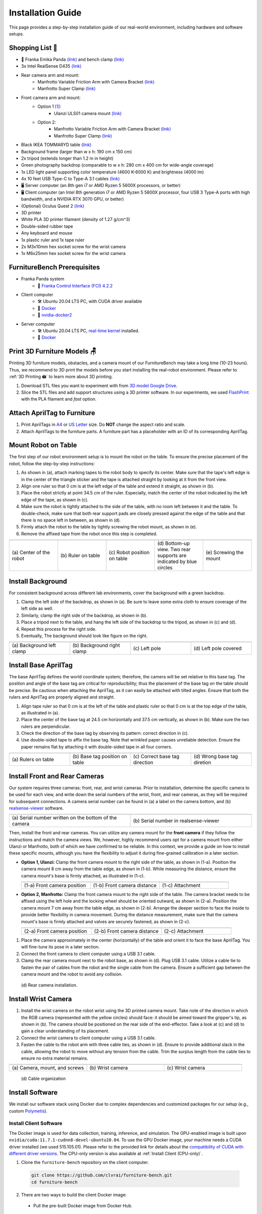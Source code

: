 Installation Guide
==================

This page provides a step-by-step installation guide of our real-world environment, including hardware and software setups.


Shopping List 🛒
~~~~~~~~~~~~~~~~~

- 🤖 Franka Emika Panda `(link) <https://www.franka.de/>`__ and bench clamp `(link) <https://download.franka.de/Bench_Clamp.pdf>`__
- 3x Intel RealSense D435 `(link) <https://store.intelrealsense.com/buy-intel-realsense-depth-camera-d435.html>`__
- Rear camera arm and mount:
    - Manfrotto Variable Friction Arm with Camera Bracket `(link) <https://www.manfrotto.com/us-en/photo-variable-friction-arm-with-bracket-244/>`__
    - Manfrotto Super Clamp `(link) <https://www.manfrotto.com/global/super-clamp-w-lt-stud-1-4-2900-035rl/>`__
- Front camera arm and mount:
    - Option 1 [#f1]_:
        - Ulanzi ULS01 camera mount `(link) <https://www.amazon.com/Flexible-Adjustable-Articulated-Rotatable-Aluminum/dp/B08LV7GZVB?th=1>`__
    - Option 2:
        - Manfrotto Variable Friction Arm with Camera Bracket `(link) <https://www.manfrotto.com/us-en/photo-variable-friction-arm-with-bracket-244/>`__
        - Manfrotto Super Clamp `(link) <https://www.manfrotto.com/global/super-clamp-w-lt-stud-1-4-2900-035rl/>`__
- Black IKEA TOMMARYD table `(link) <https://www.ikea.com/us/en/p/tommaryd-table-anthracite-s99304804/>`__
- Background frame (larger than w x h: 190 cm x 150 cm)
- 2x tripod (extends longer than 1.2 m in height)
- Green photography backdrop (comparable to w x h: 280 cm x 400 cm for wide-angle coverage)
- 1x LED light panel supporting color temperature (4600 K-6000 K) and brightness (4000 lm)
- 4x 10 feet USB Type-C to Type-A 3.1 cables `(link) <https://www.amazon.com/AmazonBasics-Double-Braided-Nylon-Type-C/dp/B07D7NNJ61>`__
- 🖥️ Server computer (an 8th gen i7 or AMD Ryzen 5 5600X processors, or better)
- 🖥️ Client computer (an Intel 8th generation i7 or AMD Ryzen 5 5600X processor, four USB 3 Type-A ports with high bandwidth, and a NVIDIA RTX 3070 GPU, or better)
- (Optional) Oculus Quest 2 `(link) <https://store.facebook.com/quest/products/quest-2/>`__
- 3D printer
- White PLA 3D printer filament (density of 1.27 g/cm^3)
- Double-sided rubber tape
- Any keyboard and mouse
- 1x plastic ruler and 1x tape ruler
- 2x M3x10mm hex socket screw for the wrist camera
- 1x M6x25mm hex socket screw for the wrist camera


FurnitureBench Prerequisites
~~~~~~~~~~~~~~~~~~~~~~~~~~~~

- Franka Panda system
    -  📖 `Franka Control Interface (FCI) 4.2.2 <https://frankaemika.github.io/docs/libfranka_changelog.html#id1>`__
- Client computer
    -  🛠️ Ubuntu 20.04 LTS PC, with CUDA driver available
    -  📖 `Docker <https://docs.docker.com/engine/install/ubuntu/>`__
    -  📖 `nvidia-docker2 <https://docs.nvidia.com/datacenter/cloud-native/container-toolkit/install-guide.html#installing-on-ubuntu-and-debian>`__
- Server computer
    -  🛠️ Ubuntu 20.04 LTS PC, `real-time kernel <https://frankaemika.github.io/docs/installation_linux.html#setting-up-the-real-time-kernel>`__ installed.
    -  📖 `Docker <https://docs.docker.com/engine/install/ubuntu/>`__


Print 3D Furniture Models 🪑
~~~~~~~~~~~~~~~~~~~~~~~~~~~~~~

Printing 3D furniture models, obstacles, and a camera mount of our FurnitureBench may take a long time (10-23 hours).
Thus, we recommend to 3D print the models before you start installing the real-robot environment. Please refer to :ref:`3D Printing 🖨️` to learn more about 3D printing.

1. Download STL files you want to experiment with from `3D model Google Drive <https://drive.google.com/drive/folders/1Boj7pyNWklOUVA0ByO0d-J7DM7xfFfRg?usp=sharing>`__.
2. Slice the STL files and add support structures using a 3D printer software. In our experiments, we used `FlashPrint <https://www.flashforge.com/product-detail/FlashPrint-slicer-for-flashforge-fdm-3d-printers>`__ with the PLA filament and *fast* option.


Attach AprilTag to Furniture
~~~~~~~~~~~~~~~~~~~~~~~~~~~~

1. Print AprilTags in `A4 <https://drive.google.com/file/d/11wwA3IrXjIVSwVy1sp0hLcB8-J_9rAxJ/view?usp=sharing>`__ or `US Letter <https://drive.google.com/file/d/1eIG3YspcSumtT-o9NvtCvUtRDWPW5hhU/view?usp=sharing>`__ size. Do **NOT** change the aspect ratio and scale.
2. Attach AprilTags to the furniture parts. A furniture part has a placeholder with an ID of its corresponding AprilTag.

.. checklist::

    Attach AprilTags such that they are oriented correctly:

    -  When cutting the tags from the printed paper, make sure that the printed paper is correctly oriented, allowing you to read the words and numbers from left to right and top to bottom. |apriltag_uncheck_1|
    -  Before attaching the tag to the furniture piece, do NOT alter the orientation of the AprilTag from how it was when you cut it out. |apriltag_uncheck_2|
    -  While attaching the tag, ensure that the number on the corresponding furniture piece is also properly oriented, allowing for left-to-right readability. |apriltag_uncheck_3|

    Use the below example for a sanity check:

    .. |image1| image:: ../_static/images/tag10.jpg
        :width: 130px
        :height: 130px
    .. |image2| image:: ../_static/images/correct_attach.jpg
        :width: 130px
        :height: 180px
    .. |image3| image:: ../_static/images/wrong_attach.jpg
        :width: 130px
        :height: 180px

    +-----------------------------------+--------------------------+-------------------------------------------+
    | |image1|                          |            |image2|      |         |image3|                          |
    +===================================+==========================+===========================================+
    | \(a) square_table leg1 (10)       |  \(b) Correct            |  \(c) Wrong                               |
    +-----------------------------------+--------------------------+-------------------------------------------+


Mount Robot on Table
~~~~~~~~~~~~~~~~~~~~
The first step of our robot environment setup is to mount the robot on the table. To ensure the precise placement of the robot, follow the step-by-step
instructions:

1. As shown in (a), attach marking tapes to the robot body to specify its center. Make sure that the tape's left edge is in the center of the triangle sticker and the tape is attached straight by looking at it from the front view.
2. Align one ruler so that 0 cm is at the left edge of the table and extend it straight, as shown in (b).
3. Place the robot strictly at point 34.5 cm of the ruler. Especially, match the center of the robot indicated by the left edge of the tape, as shown in (c).
4. Make sure the robot is tightly attached to the side of the table, with no room left between it and the table. To double-check, make sure that both rear support pads are closely pressed against the edge of the table and that there is no space left in between, as shown in (d).
5. Firmly attach the robot to the table by tightly screwing the robot mount, as shown in (e).
6. Remove the affixed tape from the robot once this step is completed.

.. |table_image1| image:: ../_static/instruction/center_of_robot_base.jpg
.. |table_image2| image:: ../_static/instruction/robot_placement_ruler.jpg
.. |table_image3| image:: ../_static/instruction/robot_base.jpg
.. |table_image4| image:: ../_static/instruction/robot_mount.jpg
.. |table_image5| image:: ../_static/instruction/firm_screw.jpg

.. table::
    :widths: 20 20 20 20 20

    +---------------------------+----------------------+------------------------------+----------------------------------------------------------------------+-------------------------+
    |      |table_image1|       |    |table_image2|    |        |table_image3|        |                            |table_image4|                            |     |table_image5|      |
    +===========================+======================+==============================+======================================================================+=========================+
    | \(a) Center of the robot  | \(b) Ruler on table  | \(c) Robot position on table | \(d) Bottom-up view. Two rear supports are indicated by blue circles | \(e) Screwing the mount |
    +---------------------------+----------------------+------------------------------+----------------------------------------------------------------------+-------------------------+

.. Checklist::

    - Make sure the robot is installed at 34.5 cm off from the left edge of the table. |mount_uncheck_1|
    - The robot should be tightly attached to the table without margin. |mount_uncheck_2|
    - The robot mount is tightly screwed. |mount_uncheck_3|


Install Background
~~~~~~~~~~~~~~~~~~

.. image:: ../_static/instruction/background.jpg
    :width: 40%
    :align: right
    :alt: background

.. |background_image1| image:: ../_static/instruction/background_left_clamp.jpg
.. |background_image2| image:: ../_static/instruction/background_right_clamp.jpg
.. |background_image3| image:: ../_static/instruction/background_left_pole.jpg
.. |background_image4| image:: ../_static/instruction/background_left_pole_covered.jpg

For consistent background across different lab environments, cover the background
with a green backdrop.

1. Clamp the left side of the backdrop, as shown in (a). Be sure to leave some extra cloth to ensure coverage of the left side as well.
2. Similarly, clamp the right side of the backdrop, as shown in (b).
3. Place a tripod next to the table, and hang the left side of the backdrop to the tripod, as shown in (c) and (d).
4. Repeat this process for the right side.
5. Eventually, The background should look like figure on the right.

.. table::
    :widths: 25 25 25 25

    +----------------------------+-----------------------------+---------------------+------------------------+
    |    |background_image1|     |     |background_image2|     | |background_image3| |  |background_image4|   |
    +============================+=============================+=====================+========================+
    | \(a) Background left clamp | \(b) Background right clamp |   \(c) Left pole    | \(d) Left pole covered |
    +----------------------------+-----------------------------+---------------------+------------------------+


.. Checklist::

    - Make sure there are minimum wrinkles and shadows on the cloth. |background_uncheck_1|
    - Green cloth fully covers the narrow side of the table. |background_uncheck_2|
    - Green cloth covers the left and right edge of the table (at least 1/3 of length) so that the cameras are not disturbed by background noise. |background_uncheck_3|

Install Base AprilTag
~~~~~~~~~~~~~~~~~~~~~

The base AprilTag defines the world coordinate system; therefore, the camera will be set relative to this base tag. The position and angle of the base tag are critical for reproducibility; thus the placement of the base tag on the table should be precise.
Be cautious when attaching the AprilTag, as it can easily be attached with tilted angles. Ensure that both the rulers and AprilTag are properly aligned and straight.

1. Align tape ruler so that 0 cm is at the left of the table and plastic ruler so that 0 cm is at the top edge of the table, as illustrated in (a).
2. Place the center of the base tag at 24.5 cm horizontally and 37.5 cm vertically, as shown in (b). Make sure the two rulers are perpendicular.
3. Check the direction of the base tag by observing its pattern: correct direction in (c).
4. Use double-sided tape to affix the base tag. Note that wrinkled paper causes unreliable detection. Ensure the paper remains flat by attaching it with double-sided tape in all four corners.

.. |base_apriltag_ruler| image:: ../_static/instruction/base_apriltag_bird.jpg
.. |base_apriltag_coordinate| image:: ../_static/instruction/base_apriltag.jpg
.. |base_apriltag_placement| image:: ../_static/instruction/correct_base_dir.jpg
.. |base_apriltag_example| image:: ../_static/instruction/wrong_base_dir.jpg


.. table::
    :widths: 25 25 25 25

    +--------------------------------------+---------------------------------------+-----------------------------------+-------------------------------------------------+
    | |base_apriltag_ruler|                |    |base_apriltag_coordinate|         | |base_apriltag_placement|         | |base_apriltag_example|                         |
    +======================================+=======================================+===================================+=================================================+
    | \(a) Rulers on table                 | \(b) Base tag position on table       | \(c) Correct base tag direction   | \(d) Wrong base tag diretion                    |
    +--------------------------------------+---------------------------------------+-----------------------------------+-------------------------------------------------+

.. checklist::

    - Double-check the base AprilTag in the exact position (like, less than 2 mm error). |base_uncheck_1|
    - The base AprilTag is firmly attached flat without wrinkles. |base_uncheck_2|
    - Check the pattern of the base tag to ensure its correct direction. |base_uncheck_3|

Install Front and Rear Cameras
~~~~~~~~~~~~~~~~~~~~~~~~~~~~~~

.. .. image:: ../_static/instruction/camera_serial.jpg
..     :width: 30%
..     :align: right
..     :alt: camera_serial

.. |camera_serial| image:: ../_static/instruction/camera_serial.jpg
    :scale: 50
.. |camera_serial_realsense_viewer| image:: ../_static/instruction/serial_realsense_viewer.jpg
    :scale: 15

Our system requires three cameras: front, rear, and wrist cameras. Prior to installation, determine
the specific camera to be used for each view, and write down the serial numbers of the wrist, front, and rear cameras, as they will be required for subsequent connections.
A camera serial number can be found in (a) a label on the camera bottom, and (b) `realsense-viewer <https://github.com/IntelRealSense/librealsense/blob/master/doc/distribution_linux.md>`__ software.

.. table::
    :widths: 15 15

    +--------------------------------------------------------+----------------------------------------+
    | |camera_serial|                                        | |camera_serial_realsense_viewer|       |
    +========================================================+========================================+
    | \(a) Serial number written on the bottom of the camera | \(b) Serial number in realsense-viewer |
    +--------------------------------------------------------+----------------------------------------+

Then, install the front and rear cameras. You can utilize any camera mount for the **front
camera** if they follow the instructions and match the camera views. We, however, highly
recommend users opt for a camera mount from either Ulanzi or Manfrotto, both of which we have
confirmed to be reliable. In this context, we provide a guide on how to install these specific mounts,
although you have the flexibility to adjust it during fine-grained calibration in a later section.

.. |front_camera_position| image:: ../_static/instruction/front_camera_position.jpg
.. |front_camera_distance| image:: ../_static/instruction/front_camera_distance.jpg
.. |front_camera_firmly_attached| image:: ../_static/instruction/front_camera_firmly_attached.jpg

.. |manfrotto_front_camera_position| image:: ../_static/instruction/manfrotto_front_camera_position.jpg
.. |manfrotto_front_camera_distance| image:: ../_static/instruction/manfrotto_front_camera_distance.jpg
.. |manfrotto_front_camera_firmly_attached| image:: ../_static/instruction/manfrotto_front_camera_firmly_attached.jpg

- **Option 1, Ulanzi:** Clamp the front camera mount to the right side of the table, as shown in (1-a). Position the camera mount 8 cm away from the table edge, as shown in (1-b). While measuring the distance, ensure the camera mount's base is firmly attached, as illustrated in (1-c).

  .. table::
      :widths: 30 30 30

      +------------------------------+------------------------------+--------------------------------+
      | |front_camera_position|      | |front_camera_distance|      | |front_camera_firmly_attached| |
      +==============================+==============================+================================+
      | \(1-a) Front camera position | \(1-b) Front camera distance | \(1-c) Attachment              |
      +------------------------------+------------------------------+--------------------------------+

- **Option 2, Manfrotto:** Clamp the front camera mount to the right side of the table. The camera bracket needs to be affixed using the left hole and the locking wheel should be oriented outward, as shown in (2-a). Position the camera mount 7 cm away from the table edge, as shown in (2-b).  Arrange the deeper section to face the inside to provide better flexibility in camera movement. During the distance measurement, make sure that the camera mount's base is firmly attached and valves are securely fastened, as shown in (2-c).

  .. table::
      :widths: 30 30 30

      +-----------------------------------+-----------------------------------+------------------------------------------+
      | |manfrotto_front_camera_position| | |manfrotto_front_camera_distance| | |manfrotto_front_camera_firmly_attached| |
      +===================================+===================================+==========================================+
      | \(2-a) Front camera position      | \(2-b) Front camera distance      | \(2-c) Attachment                        |
      +-----------------------------------+-----------------------------------+------------------------------------------+

1. Place the camera approximately in the center (horizontally) of the table and orient it to face the base AprilTag. You will fine-tune its pose in a later section.
2. Connect the front camera to client computer using a USB 3.1 cable.
3. Clamp the rear camera mount next to the robot base, as shown in (d). Plug USB 3.1 cable. Utilize a cable tie to fasten the pair of cables from the robot and the single cable from the camera. Ensure a sufficient gap between the camera mount and the robot to avoid any collision.

.. figure:: ../_static/instruction/rear_camera_installation.jpg
    :width: 60%
    :alt: rear_camera

    \(d) Rear camera installation.


Install Wrist Camera
~~~~~~~~~~~~~~~~~~~~

1. Install the wrist camera on the robot wrist using the 3D printed camera mount. Take note of the direction in which the RGB camera (represented with the yellow circles) should face: it should be aimed toward the gripper's tip, as shown in (b). The camera should be positioned on the rear side of the end-effector. Take a look at (c) and (d) to gain a clear understanding of its placement.
2. Connect the wrist camera to client computer using a USB 3.1 cable.
3. Fasten the cable to the robot arm with three cable ties, as shown in (d). Ensure to provide additional slack in the cable, allowing the robot to move without any tension from the cable. Trim the surplus length from the cable ties to ensure no extra material remains.

.. |camera_mount_screw| image:: ../_static/instruction/camera_nuts.jpg
.. |wrist_camera| image:: ../_static/instruction/camera_down_view.jpg
.. |wrist_camera2| image:: ../_static/instruction/wrist_position.jpg

.. table::
    :widths: 25 25 25

    +--------------------------------+-------------------+---------------------+
    | |camera_mount_screw|           | |wrist_camera|    | |wrist_camera2|     |
    +================================+===================+=====================+
    | \(a) Camera, mount, and screws | \(b) Wrist camera | \(c) Wrist camera   |
    +--------------------------------+-------------------+---------------------+

.. figure:: ../_static/instruction/cable_tie.jpg
    :width: 60%
    :alt: cable_organization

    \(d) Cable organization

.. checklist::

    - Ensure the direction of the wrist camera is correctly set. The camera is positioned on end-effector's back side, and the cable is plugged to the left when viewed from the back. Firmly attach the camera and camera mount to the robot by tightening the screws. |wrist_uncheck_1|
    - Three cable ties are fastened as shown in (d). |wrist_uncheck_2|
    - The cable has additional slack. |wrist_uncheck_3|
    - The surplus length from the cable ties is trimmed. |wrist_uncheck_4|


Install Software
~~~~~~~~~~~~~~~~
We install our software stack using Docker due to complex dependencies and customized packages for our setup (e.g., custom `Polymetis <https://github.com/facebookresearch/fairo/tree/main/polymetis>`__).


Install Client Software
-----------------------
The Docker image is used for data collection, training, inference, and simulation. The GPU-enabled image is built upon ``nvidia/cuda:11.7.1-cudnn8-devel-ubuntu20.04``.
To use the GPU Docker image, your machine needs a CUDA driver installed (we used 515.105.01). Please refer to the provided link for details about the `compatibility of CUDA with different driver versions <https://docs.nvidia.com/deploy/cuda-compatibility/index.html#deployment-consideration-forward>`__. The CPU-only version is also available at :ref:`Install Client (CPU-only)`.

1. Clone the ``furniture-bench`` repository on the client computer.

  .. code:: bash

    git clone https://github.com/clvrai/furniture-bench.git
    cd furniture-bench

2. There are two ways to build the client Docker image:

  - Pull the pre-built Docker image from Docker Hub.

    .. code:: bash

      docker pull furniturebench/client-gpu:latest

  - Or build the Docker image.

    .. code:: bash

      DOCKER_BUILDKIT=1 docker build -t client-gpu . -f docker/client_gpu.Dockerfile

.. tip::
    We clone the ``furniture-bench`` repository to mount it into the Docker image. This allows us to edit the code on the host machine and the changes are applied to the Docker image as well.



Install Server Software
-----------------------

The server computer needs a real-time kernel and high-speed CPU (e.g., at least Intel i7 8th generation or AMD Ryzen 5 5600X CPU) for high frequency robot control of a Franka Panda arm. Similar to the client computer, we install the server software using Docker:

1. Clone the ``furniture-bench`` repository on the server computer.

  .. code:: bash

    git clone https://github.com/clvrai/furniture-bench.git
    cd furniture-bench

2. There are two ways to build the server Docker image:

  - Pull the pre-built Docker image from Docker Hub.

    .. code:: bash

       docker pull furniturebench/server:latest

  - Or build the Docker image.

    .. code:: bash

       DOCKER_BUILDKIT=1 docker build -t server . -f docker/server.Dockerfile


Run Client
~~~~~~~~~~

1. Set up the environment variables. Consider storing variables in ``.bashrc`` or ``.zshrc`` so that you don't have to set them every time.

  - Set the absolute path to the ``furniture-bench`` repo.

    .. code:: bash

      export FURNITURE_BENCH=</path/to/furniture-bench>

  - (Optional) If you want to use FurnitureSim, specify the absolute path to IsaacGym downloaded from https://developer.nvidia.com/isaac-gym.

    .. code:: bash

      export ISAAC_GYM_PATH=</path/to/isaacgym>

  - (Optional) Environment variable for extra mounting (e.g., for data collection). This will set Docker Volume flag ``-v $HOST_DATA_MOUNT:$CONTAINER_DATA_MOUNT``.

    .. code:: bash

      export HOST_DATA_MOUNT=<path/to/host_dir>
      export CONTAINER_DATA_MOUNT=<path/to/container_dir>

2. Run the client image. ``launch_client.sh`` will read the environment variables and run the Docker image. You need to specify the option (``--gpu``, ``--cpu``, ``--sim-gpu``) and the image type (``--built`` or ``--pulled``).

  .. code:: bash

    # To show display in Docker container
    xhost +

    # make launch_client.sh executable.
    chmod +x launch_client.sh

    # GPU image + locally built
    ./launch_client.sh --gpu --built

    # CPU image + pulled from Docker Hub
    ./launch_client.sh --cpu --pulled

    # GPU image with FurnitureSim + pulled from Docker Hub
    ./launch_client.sh --sim-gpu --pulled

.. tip::

    - The ``--gpu`` and ``--sim-gpu`` options share the same underlying Docker image. The only difference between them is that the ``--sim-gpu`` option verifies whether the IsaacGym is properly installed and its path is correctly set. If not, an error message will be displayed and the program will be terminated.
    - If you use a Docker image other than ``--pulled`` or ``--built``, you can specify the image name using ``CLIENT_DOCKER`` environment variable. For example, ``export CLIENT_DOCKER=custom-built``. Once set, you can execute ``launch_client.sh`` with a single argument, such as ``./launch_client.sh --gpu``. This command will internally read the environment variable and run the custom-built Docker image.


Set Up Connection
~~~~~~~~~~~~~~~~~

.. image:: ../_static/instruction/example_network_setup.jpg
    :width: 50%
    :align: right
    :alt: example_network_setup

The server, client, and robot communicate through a local Ethernet network, as shown in the figure on the right.

To establish connections to the server and cameras, the client Docker container needs the following environment variables to be set:

.. code-block:: bash

    export SERVER_IP=<IP of Server computer>  # e.g., 192.168.0.138
    export CAM_WRIST_SERIAL=<serial number of the wrist camera>
    export CAM_FRONT_SERIAL=<serial number of the front camera>
    export CAM_REAR_SERIAL=<serial number of the rear camera>

To make sure that all the cameras are correctly installed and appropriately connected, execute the following command in the client Docker container and confirm the items in the checklist.

.. code-block:: bash

    cd /furniture-bench
    python furniture_bench/scripts/run_cam_april.py

.. figure:: ../_static/instruction/image_view.jpg
    :width: 80%
    :align: center
    :alt: image_view

    Camera observations

.. checklist::

    - Ensure that the camera displays the wrist, front, and rear views in left-to-right order, as shown in the image above. |connection_uncheck_1|
    - The wrist camera view must observe both gripper tips as shown in the left image. |connection_uncheck_2|
    - The rear camera should be able to detect the two markers present on the base tag, as shown in the right image. |connection_uncheck_3|


Run Server
~~~~~~~~~~

To operate the robot, you need to activate FCI (Franka Control Interface) and launch a server-side daemon as explained below:

1. Access the control interface website.
2. Unlock the robot in the Franka Emika web interface, as shown in (a).
3. Release the activation button, as shown in (b). The light on the robot base should turn blue after releasing the button.
4. Activate FCI in the web interface, as shown in (c).

.. |unlock| image:: ../_static/instruction/unlock.jpg
.. |release_activation| image:: ../_static/instruction/release_activation.png
.. |activate_FCI| image:: ../_static/instruction/activate_FCI.jpg

.. table::
    :widths: 30 30 30

    +-------------+-------------------------+-------------------+
    | |unlock|    | |release_activation|    | |activate_FCI|    |
    +=============+=========================+===================+
    | \(a) Unlock | \(b) release activation | \(c) activate FCI |
    +-------------+-------------------------+-------------------+

Then, launch a server-side daemon:

1. Set the absolute path to the ``furniture-bench`` repo in the server computer.

  .. code:: bash

    export FURNITURE_BENCH=</path/to/furniture-bench>

2. Launch the server Docker container.

  .. code:: bash

    ./launch_server.sh --pulled  # (case 1) Docker pull.
    ./launch_server.sh --built   # (case 2) Local build.

3. Specify IP of Franka Control (shop floor network), not IP of the Robot arm, in the server Docker container.

  .. code:: bash

    export ROBOT_IP=<IP of the robot controller>  # e.g., 192.168.0.10

4. Launch the server daemon in the server Docker container.

  .. code:: bash

    /furniture-bench/launch_daemon.sh

.. tip::

    Note that the only program that needs to be run on the server side is the *daemon*.
    Other programs, such as the camera setup, policy training, and data collection, are all run on the client side.


Test Software Setup
~~~~~~~~~~~~~~~~~~~

Execute the following script in a client Docker container and see whether the robot moves to the reset pose.

.. code::

    python furniture_bench/scripts/reset.py


Fine-tune Front Camera Pose
~~~~~~~~~~~~~~~~~~~~~~~~~~~

We provide a visualization tool to help calibrate the front camera pose with the pre-recorded view overlaid on top of the current camera view. The calibration can be achieved by matching the numbers and images shown in our calibration tool.

.. image:: ../_static/instruction/coordinate.jpg
    :width: 40%
    :align: right
    :alt: coordinate

In our visualization tool, the image from the current view is displayed as a solid layer, while the reference image you need to match appears transparent. The number indicates the deviation of the current camera poses from the desired pose. The red texts indicate that the deviation exceeds the threshold (±0.004 for the position (pos), ±0.8 for the rotation (rot)), whereas green texts represent that it is within acceptable the boundary. Refer to the figure on the right for a better understanding of the coordinate system to adjust the camera pose

1. First, run the following command to move the robot up to prevent it from blocking the camera's view.

  .. code::

    python furniture_bench/scripts/move_up.py

2. Run the camera calibration tool:

  .. code::

    python furniture_bench/scripts/calibration.py --target setup_front

3. Adjust the camera to **match both images and numbers**.
4. Here is the list of *tips* for matching the camera pose:
    - For the Ulanzi camera mount, first adjust the height of the camera mount to match the z position, and then fasten it in place.
    - When dealing with the Manfrotto camera mount, prioritize matching all settings except for the x position, given that it can be independently modified using the camera bracket.
    - In the beginning, ignore the numbers and focus on aligning the table outline and robot base (using the two holes in the robot base as reference points). Take a look at how the matched image looks like in (a).
    - Iterative adjust position and rotation to match the alignment and numbers. Based on our experience, it was simpler first to align the position and then adjust the rotation minutely for best alignment.


.. |setup_fromt_calibrated| image:: ../_static/instruction/setup_front_calibrated.jpg
.. |setup_fromt_number_match_image_mismatch| image:: ../_static/instruction/setup_front_number_match_image_mismatch.jpg
.. |setup_front_number_mismatch_image_match| image:: ../_static/instruction/setup_front_number_mismatch_image_match.jpg

.. table::
    :widths: 30 30 30

    +-------------------------------------+--------------------------------------------+--------------------------------------------+
    | |setup_fromt_calibrated|            | |setup_fromt_number_match_image_mismatch|  | |setup_front_number_mismatch_image_match|  |
    +=====================================+============================================+============================================+
    | \(a) Numbers and image matched      | \(b) Number matched, image mismatched      | \(c) image matched, number mismatched      |
    +-------------------------------------+--------------------------------------------+--------------------------------------------+

.. checklist::

    - All numbers on the screen should turn green. |front_uncheck_1|
    - The boundary of the table and the base AprilTag must be aligned with the pre-recorded image. |front_uncheck_2|
    - The position of the robot base (i.e., two holes) should exactly match the pre-recorded image. |front_uncheck_3|


Install Obstacle
~~~~~~~~~~~~~~~~

The 3D printed obstacle can be attached to the table using double-sided rubber tape. The exact pose of the obstacle can be viewed using our calibration tool, as shown in the figure below.

1. Install the obstacle with the guidance of the provided visualization tool:

  .. code-block:: bash

    python furniture_bench/scripts/calibration.py --target obstacle

2. Attach the obstacle to the table while aligning it with the pre-recorded obstacle pose.

    .. figure:: ../_static/instruction/obstacle.jpg
        :width: 80%
        :align: center
        :alt: obstacle

        \(a) Obstacle installation.

3. Affix the obstacle with double-sided rubber tape, as shown in the figure below. Make sure the obstacle does not move when pushed.

    .. figure:: ../_static/instruction/obstacle_affix.jpg
        :width: 80%
        :align: center
        :alt: obstacle

        \(b) Affix obstacle. The red circles represent where to attach the double-sided rubber tape.

.. checklist::

    - Adjust the obstacle to identically match the transparent one in the visualization tool, as shown in the right figure of (a). There should be no discrepancy. |obstacle_uncheck_1|
    - Firmly attach the obstacle using double-sided rubber tape to prevent it from moving when pushed. |obstacle_uncheck_2|


Set Up Light
~~~~~~~~~~~~

During the data collection process, we randomize the light temperature between 4600 K-6000 K as well as the intensity,
position, and direction of the light. On the other hand, during the evaluation process, it is essential to maintain lighting conditions
as similar as possible. To accomplish this, the light should be placed on the left side of the table, as shown in :ref:`FurnitureBench Overview`.
Furthermore, the temperature range of 4600 K to 6000 K and the brightness range of 500 lm to 1000 lm should be set for the
lighting panel.


Test Environment
~~~~~~~~~~~~~~~~

.. image:: ../_static/instruction/reproducibility_performance.jpg
    :width: 45%
    :align: right
    :alt: reproducibility_performance

To verify if the environment setup is correctly done, test runs can be performed using a pre-trained policy for one leg assembly task. The evaluation results can be compared with the original environment, shown in the figure on the right.

The one-leg assembly consists of phases: (1) pick up the tabletop, (2) push to the corner, (3) pick up the leg, (4) insert the leg, and (5) screw the leg. The pre-trained policy should be able to achieve more than 3 phases on average with the 15-30% success rate on the full one-leg assembly task.

1. Before evaluation, make sure the following requirements are met:

.. checklist::

    -  Double-check the camera calibration using the following script. All the numbers should be green and the robot base, obstacle, and base tag should be aligned accurately: |test_uncheck_1|

      .. code::

        python furniture_bench/scripts/calibration.py --target one_leg

    - Green backdrop cloth has minimum wrinkles. |test_uncheck_2|
    - Wipe three camera lenses using a lens cloth, as they may be blurry from fingerprint smudges. |test_uncheck_3|

2. Install requirements for the evaluation:

.. code::

    pip install -r implicit_q_learning/requirements.txt
    pip install -e r3m
    pip install -e vip

3. Place the furniture components randomly within the workspace, as shown in the figure below.

.. figure:: ../_static/instruction/furniture_placement.jpg
    :width: 60%
    :alt: initialization_GUI_prompt

    Furniture placement.

4. Evaluate the pre-trained policy using the following script:

  .. code::

    ./evaluate.sh --low

  The command above will first show visualization and prompt to indicate where furniture parts should be positioned. Initialize the furniture parts, as shown in (a). The screen will prompt “initialization done” when everything is correctly aligned, as shown in (b).

  .. |init_GUI_prompt| image:: ../_static/instruction/initialization_GUI_prompt.jpg
  .. |init_done| image:: ../_static/instruction/initialization_done.jpg

  .. table::
      :widths: 30 30

      +-----------------------------------------------------------------------+----------------------------------------------------------------------------------+
      | |init_GUI_prompt|                                                     | |init_done|                                                                      |
      +=======================================================================+==================================================================================+
      | \(a) Visualization tool and prompt indicates where to place each part | \(b) Initialization done. After this stage, press ”Enter” to execute the policy. |
      +-----------------------------------------------------------------------+----------------------------------------------------------------------------------+

  Once the initialization is done, press “Enter” to execute the policy. Make sure that there is nothing but furniture parts in the workspace.

.. checklist::

    - The evaluation result should match the result in the paper. |result_uncheck_1|
    - During execution, ensure that robot does not collide itself or to other objects. |result_uncheck_2|

.. rubric:: Footnotes

.. [#f1] We offer two distinct options for the camera mount, each depends on your choices for the front camera mount. Throughout our evaluations, we utilized Option 2. However, during subsequent user testing, we observed that some participants found Option 1 to be more intuitive to set up due to its ability to independently move the camera arm along different axes.  Both these options are detailed in our step-by-step setup guide.



.. |apriltag_uncheck_1| raw:: html

    <div class="check_wrap"> <input type="checkbox" id="check_btn_apriltag_1"/> <label for="check_btn_apriltag_1"><span></span></label> </div>

.. |apriltag_uncheck_2| raw:: html

    <div class="check_wrap"> <input type="checkbox" id="check_btn_apriltag_2"/> <label for="check_btn_apriltag_2"><span></span></label> </div>

.. |apriltag_uncheck_3| raw:: html

    <div class="check_wrap"> <input type="checkbox" id="check_btn_apriltag_3"/> <label for="check_btn_apriltag_3"><span></span></label> </div>

.. |mount_uncheck_1| raw:: html

    <div class="check_wrap"> <input type="checkbox" id="check_btn_mount_1"/> <label for="check_btn_mount_1"><span></span></label> </div>

.. |mount_uncheck_2| raw:: html

    <div class="check_wrap"> <input type="checkbox" id="check_btn_mount_2"/> <label for="check_btn_mount_2"><span></span></label> </div>

.. |mount_uncheck_3| raw:: html

    <div class="check_wrap"> <input type="checkbox" id="check_btn_mount_3"/> <label for="check_btn_mount_3"><span></span></label> </div>

.. |background_uncheck_1| raw:: html

    <div class="check_wrap"> <input type="checkbox" id="check_btn_background_1"/> <label for="check_btn_background_1"><span></span></label> </div>

.. |background_uncheck_2| raw:: html

    <div class="check_wrap"> <input type="checkbox" id="check_btn_background_2"/> <label for="check_btn_background_2"><span></span></label> </div>

.. |background_uncheck_3| raw:: html

    <div class="check_wrap"> <input type="checkbox" id="check_btn_background_3"/> <label for="check_btn_background_3"><span></span></label> </div>

.. |base_uncheck_1| raw:: html

    <div class="check_wrap"> <input type="checkbox" id="check_btn_base_1"/> <label for="check_btn_base_1"><span></span></label> </div>

.. |base_uncheck_2| raw:: html

    <div class="check_wrap"> <input type="checkbox" id="check_btn_base_2"/> <label for="check_btn_base_2"><span></span></label> </div>

.. |base_uncheck_3| raw:: html

    <div class="check_wrap"> <input type="checkbox" id="check_btn_base_3"/> <label for="check_btn_base_3"><span></span></label> </div>

.. |wrist_uncheck_1| raw:: html

    <div class="check_wrap"> <input type="checkbox" id="check_btn_wrist_1"/> <label for="check_btn_wrist_1"><span></span></label> </div>

.. |wrist_uncheck_2| raw:: html

    <div class="check_wrap"> <input type="checkbox" id="check_btn_wrist_2"/> <label for="check_btn_wrist_2"><span></span></label> </div>

.. |wrist_uncheck_3| raw:: html

    <div class="check_wrap"> <input type="checkbox" id="check_btn_wrist_3"/> <label for="check_btn_wrist_3"><span></span></label> </div>

.. |wrist_uncheck_4| raw:: html

    <div class="check_wrap"> <input type="checkbox" id="check_btn_wrist_4"/> <label for="check_btn_wrist_4"><span></span></label> </div>

.. |connection_uncheck_1| raw:: html

    <div class="check_wrap"> <input type="checkbox" id="check_btn_connection_1"/> <label for="check_btn_connection_1"><span></span></label> </div>

.. |connection_uncheck_2| raw:: html

    <div class="check_wrap"> <input type="checkbox" id="check_btn_connection_2"/> <label for="check_btn_connection_2"><span></span></label> </div>

.. |connection_uncheck_3| raw:: html

    <div class="check_wrap"> <input type="checkbox" id="check_btn_connection_3"/> <label for="check_btn_connection_3"><span></span></label> </div>

.. |front_uncheck_1| raw:: html

    <div class="check_wrap"> <input type="checkbox" id="check_btn_front_1"/> <label for="check_btn_front_1"><span></span></label> </div>

.. |front_uncheck_2| raw:: html

    <div class="check_wrap"> <input type="checkbox" id="check_btn_front_2"/> <label for="check_btn_front_2"><span></span></label> </div>

.. |front_uncheck_3| raw:: html

    <div class="check_wrap"> <input type="checkbox" id="check_btn_front_3"/> <label for="check_btn_front_3"><span></span></label> </div>

.. |obstacle_uncheck_1| raw:: html

    <div class="check_wrap"> <input type="checkbox" id="check_btn_obstacle_1"/> <label for="check_btn_obstacle_1"><span></span></label> </div>

.. |obstacle_uncheck_2| raw:: html

    <div class="check_wrap"> <input type="checkbox" id="check_btn_obstacle_2"/> <label for="check_btn_obstacle_2"><span></span></label> </div>

.. |test_uncheck_1| raw:: html

    <div class="check_wrap"> <input type="checkbox" id="check_btn_test_1"/> <label for="check_btn_test_1"><span></span></label> </div>

.. |test_uncheck_2| raw:: html

    <div class="check_wrap"> <input type="checkbox" id="check_btn_test_2"/> <label for="check_btn_test_2"><span></span></label> </div>

.. |test_uncheck_3| raw:: html

    <div class="check_wrap"> <input type="checkbox" id="check_btn_test_3"/> <label for="check_btn_test_3"><span></span></label> </div>


.. |result_uncheck_1| raw:: html

    <div class="check_wrap"> <input type="checkbox" id="check_btn_result_1"/> <label for="check_btn_result_1"><span></span></label> </div>

.. |result_uncheck_2| raw:: html

    <div class="check_wrap"> <input type="checkbox" id="check_btn_result_2"/> <label for="check_btn_result_2"><span></span></label> </div>
